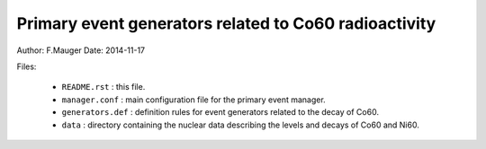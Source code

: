 Primary event generators related to Co60 radioactivity
======================================================

Author: F.Mauger
Date: 2014-11-17

Files:

  * ``README.rst`` : this file.
  * ``manager.conf`` : main configuration file for the
    primary event manager.
  * ``generators.def`` : definition rules for event generators
    related to the decay of Co60.
  * ``data`` : directory containing the nuclear data describing
    the levels and decays of Co60 and Ni60.
